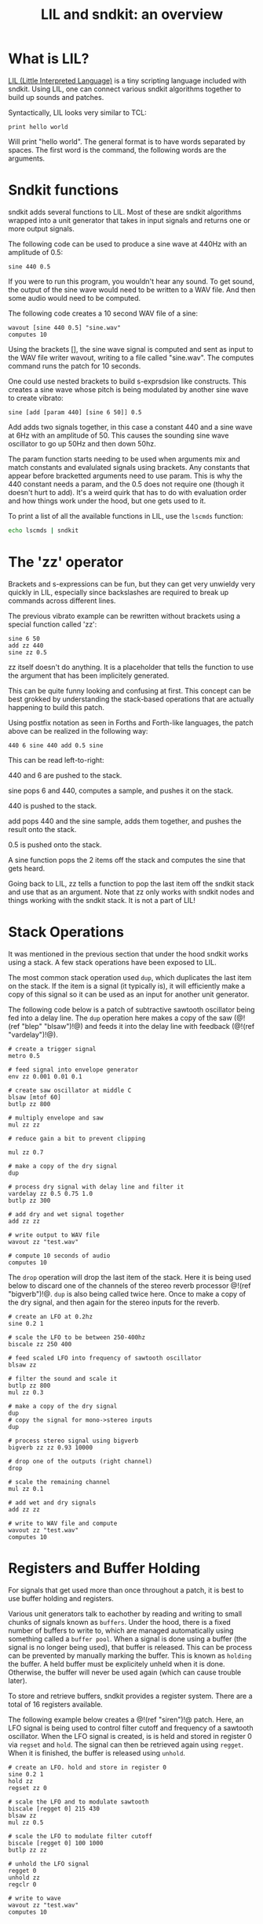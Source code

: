 #+TITLE: LIL and sndkit: an overview
* What is LIL?
[[http://runtimeterror.com/tech/lil/][LIL (Little Interpreted Language)]] is a tiny scripting
language included with sndkit. Using LIL, one can connect
various sndkit algorithms together to build up sounds and
patches.

Syntactically, LIL looks very similar to TCL:

#+BEGIN_SRC lil
print hello world
#+END_SRC

Will print "hello world". The general format is to have
words separated by spaces. The first word is the command,
the following words are the arguments.
* Sndkit functions
sndkit adds several functions to LIL. Most of these are
sndkit algorithms wrapped into a unit generator that takes
in input signals and returns one or more output signals.

The following code can be used to produce a sine wave at
440Hz with an amplitude of 0.5:

#+BEGIN_SRC lil
sine 440 0.5
#+END_SRC

If you were to run this program, you wouldn't hear any
sound. To get sound, the output of the sine wave would need
to be written to a WAV file. And then some audio would need
to be computed.

The following code creates a 10 second WAV file of a sine:

#+BEGIN_SRC lil
wavout [sine 440 0.5] "sine.wav"
computes 10
#+END_SRC

Using the brackets [], the sine wave signal is computed and
sent as input to the WAV file writer wavout, writing to a
file called "sine.wav". The computes command runs the patch
for 10 seconds.

One could use nested brackets to build s-exprsdsion like
constructs. This creates a sine wave whose pitch is being
modulated by another sine wave to create vibrato:

#+BEGIN_SRC lil
sine [add [param 440] [sine 6 50]] 0.5
#+END_SRC

Add adds two signals together, in this case a constant 440
and a sine wave at 6Hz with an amplitude of 50. This causes
the sounding sine wave oscillator to go up 50Hz and then
down 50hz.

The param function starts needing to be used when arguments
mix and match constants and evalulated signals using
brackets. Any constants that appear before bracketted
arguments need to use param. This is why the 440 constant
needs a param, and the 0.5 does not require one (though it
doesn't hurt to add). It's a weird quirk that has to do
with evaluation order and how things work under the hood,
but one gets used to it.

To print a list of all the available functions in LIL,
use the =lscmds= function:

#+BEGIN_SRC sh
echo lscmds | sndkit
#+END_SRC
* The 'zz' operator
Brackets and s-expressions can be fun, but they can get
very unwieldy very quickly in LIL, especially since
backslashes are required to break up commands across
different lines.

The previous vibrato example can be rewritten without
brackets using a special function called 'zz':

#+BEGIN_SRC lil
sine 6 50
add zz 440
sine zz 0.5
#+END_SRC

zz itself doesn't do anything. It is a placeholder that
tells the function to use the argument that has been
implicitely generated.

This can be quite funny looking and confusing at first.
This concept can be best grokked by understanding the
stack-based operations that are actually happening to build
this patch.

Using postfix notation as seen in Forths and Forth-like
languages, the patch above can be realized in the following
way:

#+BEGIN_SRC forth
440 6 sine 440 add 0.5 sine
#+END_SRC

This can be read left-to-right:

440 and 6 are pushed to the stack.

sine pops 6 and 440, computes a sample, and pushes it on
the stack.

440 is pushed to the stack.

add pops 440 and the sine sample, adds them together, and
pushes the result onto the stack.

0.5 is pushed onto the stack.

A sine function pops the 2 items off the stack and computes
the sine that gets heard.

Going back to LIL, zz tells a function to pop the last item
off the sndkit stack and use that as an argument. Note that
zz only works with sndkit nodes and things working with the
sndkit stack. It is not a part of LIL!
* Stack Operations
It was mentioned in the previous section that under the hood
sndkit works using a stack. A few stack operations have been
exposed to LIL.

The most common stack operation used =dup=, which duplicates
the last item on the stack. If the item is a signal (it
typically is), it will efficiently make a copy of this
signal so it can be used as an input for another unit
generator.

The following code below is a patch of subtractive sawtooth
oscillator being fed into a delay line. The =dup= operation
here makes a copy of the saw (@!(ref "blep" "blsaw")!@) and
feeds it into the delay line with feedback
(@!(ref "vardelay")!@).

#+BEGIN_SRC lil
# create a trigger signal
metro 0.5

# feed signal into envelope generator
env zz 0.001 0.01 0.1

# create saw oscillator at middle C
blsaw [mtof 60]
butlp zz 800

# multiply envelope and saw
mul zz zz

# reduce gain a bit to prevent clipping

mul zz 0.7

# make a copy of the dry signal
dup

# process dry signal with delay line and filter it
vardelay zz 0.5 0.75 1.0
butlp zz 300

# add dry and wet signal together
add zz zz

# write output to WAV file
wavout zz "test.wav"

# compute 10 seconds of audio
computes 10
#+END_SRC

The =drop= operation will drop the last item of the stack.
Here it is being used below to discard one of the channels
of the stereo reverb processor @!(ref "bigverb")!@. =dup=
is also being called twice here. Once to make a copy of the
dry signal, and then again for the stereo inputs for
the reverb.

#+BEGIN_SRC lil
# create an LFO at 0.2hz
sine 0.2 1

# scale the LFO to be between 250-400hz
biscale zz 250 400

# feed scaled LFO into frequency of sawtooth oscillator
blsaw zz

# filter the sound and scale it
butlp zz 800
mul zz 0.3

# make a copy of the dry signal
dup
# copy the signal for mono->stereo inputs
dup

# process stereo signal using bigverb
bigverb zz zz 0.93 10000

# drop one of the outputs (right channel)
drop

# scale the remaining channel
mul zz 0.1

# add wet and dry signals
add zz zz

# write to WAV file and compute
wavout zz "test.wav"
computes 10
#+END_SRC
* Registers and Buffer Holding
For signals that get used more than once throughout
a patch, it is best to use buffer holding and registers.

Various unit generators talk to eachother by reading and
writing to small chunks of signals known as =buffers=.
Under the hood, there is a fixed number of buffers to
write to, which are managed automatically using something
called a =buffer pool=. When a signal is done using
a buffer (the signal is no longer being used), that
buffer is released. This can be process can be prevented
by manually marking the buffer. This is known as =holding=
the buffer. A held buffer must be explicitely unheld when
it is done. Otherwise, the buffer will never be used
again (which can cause trouble later).

To store and retrieve buffers, sndkit provides a register
system. There are a total of 16 registers available.

The following example below creates a @!(ref "siren")!@
patch. Here, an LFO signal is being used to control filter
cutoff and frequency of a sawtooth oscillator. When the LFO
signal is created, is is held and stored in register 0 via
=regset= and =hold=. The signal can then be retrieved again
using =regget=. When it is finished, the buffer is released
using =unhold=.

#+BEGIN_SRC lil
# create an LFO. hold and store in register 0
sine 0.2 1
hold zz
regset zz 0

# scale the LFO and to modulate sawtooth
biscale [regget 0] 215 430
blsaw zz
mul zz 0.5

# scale the LFO to modulate filter cutoff
biscale [regget 0] 100 1000
butlp zz zz

# unhold the LFO signal
regget 0
unhold zz
regclr 0

# write to wave
wavout zz "test.wav"
computes 10
#+END_SRC
